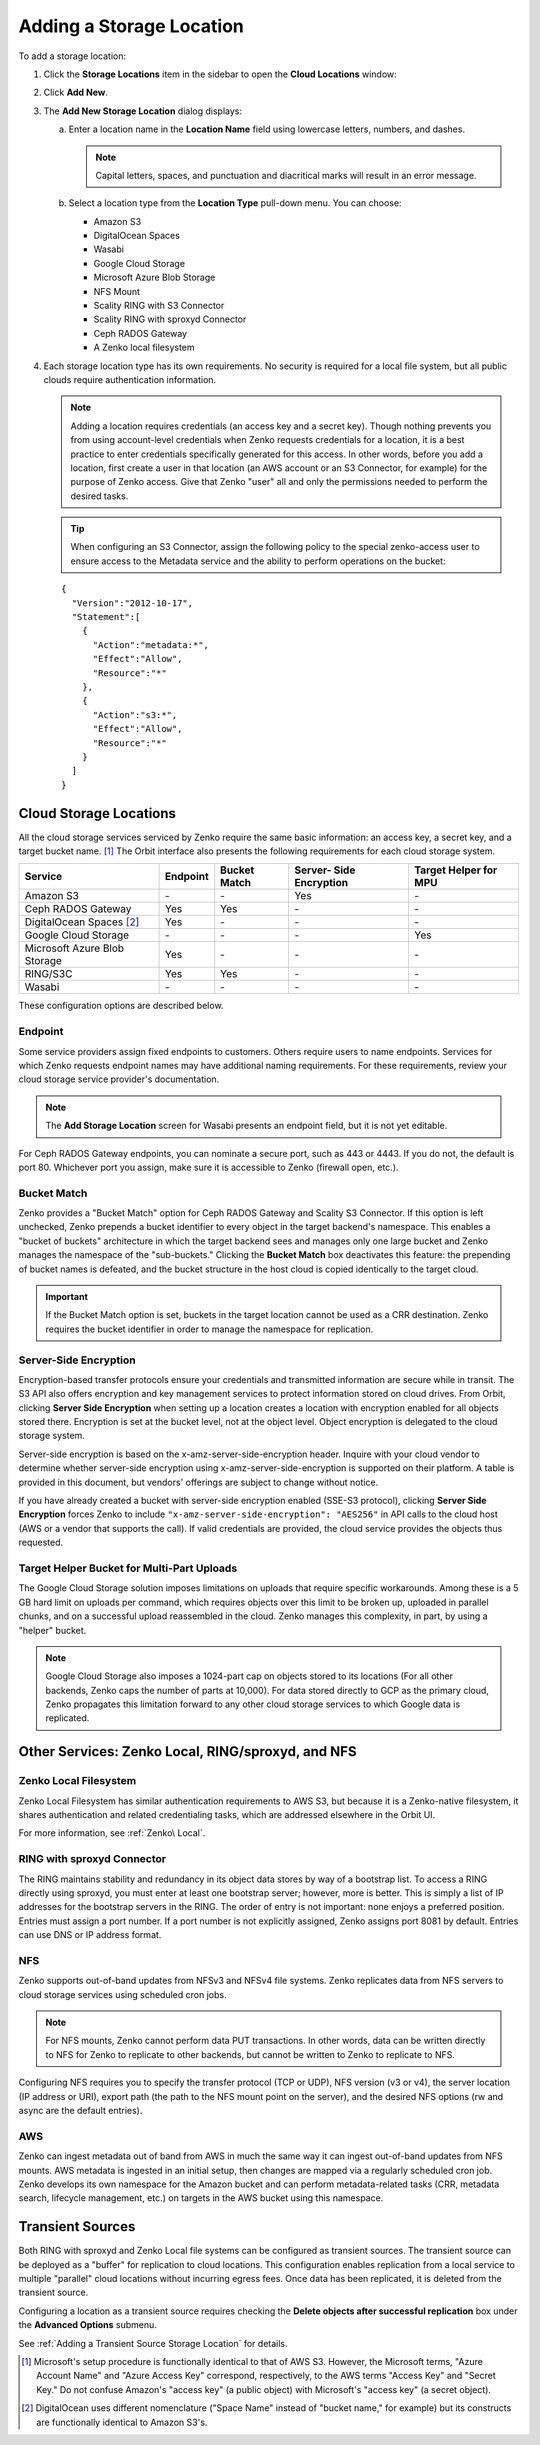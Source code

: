 .. _orbit_add_location:

Adding a Storage Location
=========================

To add a storage location:

1. Click the **Storage Locations** item in the sidebar to open the
   **Cloud Locations** window:

   .. image:: ../../Resources/Images/Orbit_Screencaps/Orbit_Storage_Locations.png
      :align: center

#. Click **Add New**.

#. The **Add New Storage Location** dialog displays:

   .. image:: ../../Resources/Images/Orbit_Screencaps/Orbit_Add_New_Storage_Location.png
      :align: center

   a. Enter a location name in the **Location Name** field using
      lowercase letters, numbers, and dashes.

      .. note::

         Capital letters, spaces, and punctuation and diacritical
         marks will result in an error message.

   b. Select a location type from the **Location Type** pull-down menu.
      You can choose:

      * Amazon S3
      * DigitalOcean Spaces
      * Wasabi
      * Google Cloud Storage
      * Microsoft Azure Blob Storage
      * NFS Mount
      * Scality RING with S3 Connector
      * Scality RING with sproxyd Connector
      * Ceph RADOS Gateway
      * A Zenko local filesystem

#. Each storage location type has its own requirements. No security is
   required for a local file system, but all public clouds require
   authentication information.

   .. note::

      Adding a location requires credentials (an access key and a secret key).
      Though nothing prevents you from using account-level credentials when
      Zenko requests credentials for a location, it is a best practice to enter
      credentials specifically generated for this access. In other words, before
      you add a location, first create a user in that location (an AWS account
      or an S3 Connector, for example) for the purpose of Zenko access. Give
      that Zenko "user" all and only the permissions needed to perform the
      desired tasks.

   .. tip::
   
      When configuring an S3 Connector, assign the following policy to the
      special zenko-access user to ensure access to the Metadata service and the
      ability to perform operations on the bucket:

   ::

      {
        "Version":"2012-10-17",
        "Statement":[
          {
            "Action":"metadata:*",
            "Effect":"Allow",
            "Resource":"*"
          },
          {
            "Action":"s3:*",
            "Effect":"Allow",
            "Resource":"*"
          }
        ]
      }

Cloud Storage Locations
-----------------------

All the cloud storage services serviced by Zenko require the same basic
information: an access key, a secret key, and a target bucket name. [#f1]_
The Orbit interface also presents the following requirements for each 
cloud storage system.

.. tabularcolumns::X{0.35\textwidth}X{0.15\textwidth}X{0.15\textwidth}X{0.15\textwidth}X{0.15\textwidth}
.. table::

   +---------------+----------+--------+------------+---------+
   | Service       | Endpoint | Bucket | Server-    | Target  |
   |               |          | Match  | Side       | Helper  |
   |               |          |        | Encryption | for MPU |
   +===============+==========+========+============+=========+
   | Amazon S3     | \-       | \-     | Yes        | \-      |
   +---------------+----------+--------+------------+---------+
   | Ceph RADOS    | Yes      | Yes    | \-         | \-      |
   | Gateway       |          |        |            |         |
   +---------------+----------+--------+------------+---------+
   | DigitalOcean  | Yes      | \-     | \-         | \-      |
   | Spaces [#f2]_ |          |        |            |         |
   +---------------+----------+--------+------------+---------+
   | Google Cloud  | \-       | \-     | \-         | Yes     |
   | Storage       |          |        |            |         |
   +---------------+----------+--------+------------+---------+
   | Microsoft     | Yes      | \-     | \-         | \-      |
   | Azure Blob    |          |        |            |         |
   | Storage       |          |        |            |         |
   +---------------+----------+--------+------------+---------+
   | RING/S3C      | Yes      | Yes    | \-         | \-      |
   +---------------+----------+--------+------------+---------+
   | Wasabi        | \-       | \-     | \-         | \-      |
   +---------------+----------+--------+------------+---------+

These configuration options are described below.

.. _endpoint:

Endpoint
~~~~~~~~

Some service providers assign fixed endpoints to customers. Others require users
to name endpoints. Services for which Zenko requests endpoint names may have
additional naming requirements. For these requirements, review your cloud
storage service provider's documentation.

.. note::

   The **Add Storage Location** screen for Wasabi presents an endpoint field,
   but it is not yet editable.

For Ceph RADOS Gateway endpoints, you can nominate a secure port, such as 443 or
4443. If you do not, the default is port 80. Whichever port you assign, make
sure it is accessible to Zenko (firewall open, etc.).

Bucket Match
~~~~~~~~~~~~

Zenko provides a "Bucket Match" option for Ceph RADOS Gateway and Scality S3
Connector. If this option is left unchecked, Zenko prepends a bucket identifier
to every object in the target backend's namespace.  This enables a "bucket of
buckets" architecture in which the target backend sees and manages only one
large bucket and Zenko manages the namespace of the "sub-buckets." Clicking the
**Bucket Match** box deactivates this feature: the prepending of bucket names is
defeated, and the bucket structure in the host cloud is copied identically to
the target cloud.

.. important::

   If the Bucket Match option is set, buckets in the target location cannot be
   used as a CRR destination. Zenko requires the bucket identifier in order to
   manage the namespace for replication.

Server-Side Encryption
~~~~~~~~~~~~~~~~~~~~~~

Encryption-based transfer protocols ensure your credentials and transmitted
information are secure while in transit. The S3 API also offers encryption and
key management services to protect information stored on cloud drives. From
Orbit, clicking **Server Side Encryption** when setting up a location creates a
location with encryption enabled for all objects stored there. Encryption is set
at the bucket level, not at the object level. Object encryption is delegated to
the cloud storage system.

Server-side encryption is based on the x-amz-server-side-encryption
header. Inquire with your cloud vendor to determine whether server-side
encryption using x-amz-server-side-encryption is supported on their platform. A
table is provided in this document, but vendors' offerings are subject to change
without notice.

If you have already created a bucket with server-side encryption enabled (SSE-S3
protocol), clicking **Server Side Encryption** forces Zenko to include
``"x-amz-server-side-encryption": "AES256"`` in API calls to the cloud host (AWS
or a vendor that supports the call). If valid credentials are provided, the cloud
service provides the objects thus requested. 

Target Helper Bucket for Multi-Part Uploads
~~~~~~~~~~~~~~~~~~~~~~~~~~~~~~~~~~~~~~~~~~~

The Google Cloud Storage solution imposes limitations on uploads that require
specific workarounds. Among these is a 5 GB hard limit on uploads per command,
which requires objects over this limit to be broken up, uploaded in parallel
chunks, and on a successful upload reassembled in the cloud. Zenko manages this
complexity, in part, by using a "helper" bucket.

.. note::

   Google Cloud Storage also imposes a 1024-part cap on objects stored to its
   locations (For all other backends, Zenko caps the number of parts at
   10,000). For data stored directly to GCP as the primary cloud, Zenko
   propagates this limitation forward to any other cloud storage services to
   which Google data is replicated.

Other Services: Zenko Local, RING/sproxyd, and NFS
--------------------------------------------------

Zenko Local Filesystem
~~~~~~~~~~~~~~~~~~~~~~

Zenko Local Filesystem has similar authentication requirements to AWS S3, but
because it is a Zenko-native filesystem, it shares authentication and related
credentialing tasks, which are addressed elsewhere in the Orbit UI.

For more information, see :ref:`Zenko\ Local`.

RING with sproxyd Connector
~~~~~~~~~~~~~~~~~~~~~~~~~~~

The RING maintains stability and redundancy in its object data stores by way of
a bootstrap list. To access a RING directly using sproxyd, you must enter at
least one bootstrap server; however, more is better.  This is simply a list of
IP addresses for the bootstrap servers in the RING. The order of entry is not
important: none enjoys a preferred position. Entries must assign a port
number. If a port number is not explicitly assigned, Zenko assigns port 8081 by
default. Entries can use DNS or IP address format.

NFS
~~~

Zenko supports out-of-band updates from NFSv3 and NFSv4 file systems. Zenko
replicates data from NFS servers to cloud storage services using scheduled cron
jobs.

.. note::

   For NFS mounts, Zenko cannot perform data PUT transactions. In other words,
   data can be written directly to NFS for Zenko to replicate to other backends,
   but cannot be written to Zenko to replicate to NFS.

Configuring NFS requires you to specify the transfer protocol (TCP or UDP), NFS
version (v3 or v4), the server location (IP address or URI), export path (the
path to the NFS mount point on the server), and the desired NFS options (rw and
async are the default entries).

AWS
~~~

Zenko can ingest metadata out of band from AWS in much the same way it can
ingest out-of-band updates from NFS mounts. AWS metadata is ingested in an
initial setup, then changes are mapped via a regularly scheduled cron job. Zenko
develops its own namespace for the Amazon bucket and can perform metadata-\
related tasks (CRR, metadata search, lifecycle management, etc.) on targets in
the AWS bucket using this namespace.

Transient Sources
-----------------

Both RING with sproxyd and Zenko Local file systems can be configured
as transient sources. The transient source can be deployed as a
"buffer" for replication to cloud locations. This configuration
enables replication from a local service to multiple "parallel" cloud
locations without incurring egress fees. Once data has been
replicated, it is deleted from the transient source.

Configuring a location as a transient source requires checking the
**Delete objects after successful replication** box under the
**Advanced Options** submenu.

See :ref:`Adding a Transient Source Storage Location` for details.

.. [#f1] Microsoft's setup procedure is functionally identical to that of AWS
   S3. However, the Microsoft terms, "Azure Account Name" and "Azure Access Key"
   correspond, respectively, to the AWS terms "Access Key" and "Secret Key." 
   Do not confuse Amazon's "access key" (a public object) with Microsoft's 
   "access key" (a secret object).

.. [#f2] DigitalOcean uses different nomenclature ("Space Name" instead of 
   "bucket name," for example) but its constructs are functionally identical
   to Amazon S3's.
